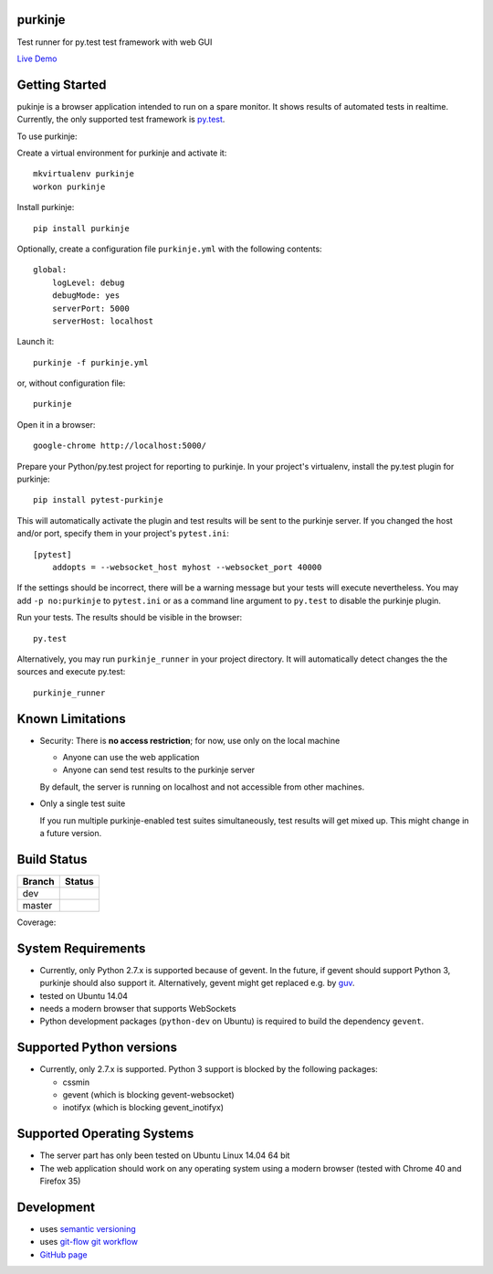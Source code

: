 purkinje
========


Test runner for py.test test framework with web GUI

`Live Demo <http://vsrv14679.customer.xenway.de:5000/#/dashboard/>`_


Getting Started
===============

pukinje is a browser application intended to run on a spare monitor. It shows results of automated
tests in realtime. Currently, the only supported test framework is `py.test <http://pytest.org/latest/>`_.

To use purkinje:

Create a virtual environment for purkinje and activate it::

    mkvirtualenv purkinje
    workon purkinje

Install purkinje::

    pip install purkinje

Optionally, create a configuration file ``purkinje.yml`` with the
following contents::

    global:
        logLevel: debug
        debugMode: yes
        serverPort: 5000
        serverHost: localhost

Launch it::

    purkinje -f purkinje.yml

or, without configuration file::

    purkinje

Open it in a browser::

    google-chrome http://localhost:5000/

Prepare your Python/py.test project for reporting to purkinje. In your project's virtualenv,
install the py.test plugin for purkinje::

    pip install pytest-purkinje

This will automatically activate the plugin and test results will be sent to the
purkinje server. If you changed the host and/or port, specify them in your
project's ``pytest.ini``::

    [pytest]
        addopts = --websocket_host myhost --websocket_port 40000

If the settings should be incorrect, there will be a warning message but your
tests will execute nevertheless. You may add ``-p no:purkinje`` to ``pytest.ini``
or as a command line argument to ``py.test`` to disable the purkinje plugin.

Run your tests. The results should be visible in the browser::

    py.test

Alternatively, you may run ``purkinje_runner`` in your project directory. It will
automatically detect changes the the sources and execute py.test::

    purkinje_runner


Known Limitations
=================

- Security: There is **no access restriction**; for now, use only on the local machine

  - Anyone can use the web application

  - Anyone can send test results to the purkinje server

  By default, the server is running on localhost and not accessible from
  other machines.

- Only a single test suite

  If you run multiple purkinje-enabled test suites simultaneously, test results
  will get mixed up. This might change in a future version.


Build Status
============

====== ===============
Branch Status
====== ===============
dev    |travis-dev|
master |travis-master|
====== ===============

Coverage: |coveralls|


System Requirements
===================

- Currently, only Python 2.7.x is supported because of gevent. In the future, if gevent should support Python 3, purkinje should also support it. Alternatively, gevent
  might get replaced e.g. by `guv <https://github.com/veegee/guv>`_.
- tested on Ubuntu 14.04
- needs a modern browser that supports WebSockets
- Python development packages (``python-dev`` on Ubuntu) is required to build the dependency ``gevent``.


Supported Python versions
=========================

- Currently, only 2.7.x is supported. Python 3 support is blocked by the following packages:

  - cssmin
  - gevent (which is blocking gevent-websocket)
  - inotifyx (which is blocking gevent_inotifyx)


Supported Operating Systems
===========================

- The server part has only been tested on Ubuntu Linux 14.04 64 bit
- The web application should work on any operating system using a modern browser
  (tested with Chrome 40 and Firefox 35)


Development
===========

- uses `semantic versioning <http://semver.org/>`_
- uses `git-flow git workflow <http://nvie.com/posts/a-successful-git-branching-model/>`_
- `GitHub page <https://github.com/bbiskup/purkinje/>`_

.. |travis-dev| image:: https://travis-ci.org/bbiskup/purkinje.svg?branch=dev
        :target: https://travis-ci.org/bbiskup/purkinje
.. |travis-master| image:: https://travis-ci.org/bbiskup/purkinje.svg?branch=master
        :target: https://travis-ci.org/bbiskup/purkinje
.. |coveralls| image:: https://coveralls.io/repos/bbiskup/purkinje/badge.png
        :target: https://coveralls.io/r/bbiskup/purkinje
